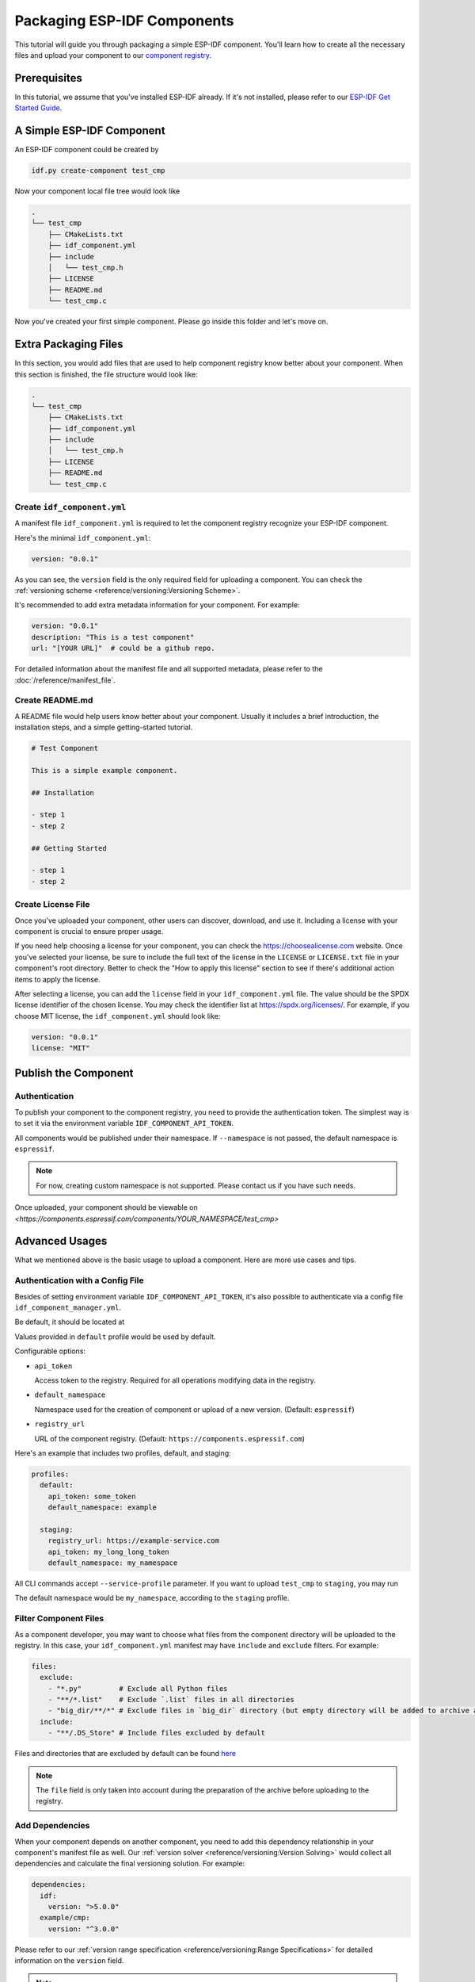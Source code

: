 Packaging ESP-IDF Components
============================

This tutorial will guide you through packaging a simple ESP-IDF component. You'll learn how to create all the necessary files and upload your component to our  `component registry <https://components.espressif.com>`_.

Prerequisites
-------------

In this tutorial, we assume that you've installed ESP-IDF already. If it's not installed, please refer to our `ESP-IDF Get Started Guide <https://docs.espressif.com/projects/esp-idf/en/latest/esp32/get-started/index.html>`_.

A Simple ESP-IDF Component
--------------------------

An ESP-IDF component could be created by

.. code-block:: shell

   idf.py create-component test_cmp

Now your component local file tree would look like

.. code-block:: text

   .
   └── test_cmp
       ├── CMakeLists.txt
       ├── idf_component.yml
       ├── include
       │   └── test_cmp.h
       ├── LICENSE
       ├── README.md
       └── test_cmp.c

Now you've created your first simple component. Please go inside this folder and let's move on.

Extra Packaging Files
---------------------

In this section, you would add files that are used to help component registry know better about your component. When this section is finished, the file structure would look like:

.. code-block:: text

   .
   └── test_cmp
       ├── CMakeLists.txt
       ├── idf_component.yml
       ├── include
       │   └── test_cmp.h
       ├── LICENSE
       ├── README.md
       └── test_cmp.c

Create ``idf_component.yml``
^^^^^^^^^^^^^^^^^^^^^^^^^^^^

A manifest file ``idf_component.yml`` is required to let the component registry recognize your ESP-IDF component.

Here's the minimal ``idf_component.yml``:

.. code-block:: yaml

   version: "0.0.1"

As you can see, the ``version`` field is the only required field for uploading a component. You can check the  :ref:`versioning scheme <reference/versioning:Versioning Scheme>`.

It's recommended to add extra metadata information for your component. For example:

.. code-block:: yaml

   version: "0.0.1"
   description: "This is a test component"
   url: "[YOUR URL]"  # could be a github repo.

For detailed information about the manifest file and all supported metadata, please refer to the :doc:`/reference/manifest_file`.

Create README.md
^^^^^^^^^^^^^^^^

A README file would help users know better about your component. Usually it includes a brief introduction, the installation steps, and a simple getting-started tutorial.

.. code-block:: text

   # Test Component

   This is a simple example component.

   ## Installation

   - step 1
   - step 2

   ## Getting Started

   - step 1
   - step 2

Create License File
^^^^^^^^^^^^^^^^^^^

Once you've uploaded your component, other users can discover, download, and use it. Including a license with your component is crucial to ensure proper usage.

If you need help choosing a license for your component, you can check the `<https://choosealicense.com>`_ website. Once you've selected your license, be sure to include the full text of the license in the ``LICENSE`` or ``LICENSE.txt`` file in your component's root directory. Better to check the "How to apply this license" section to see if there's additional action items to apply the license.

After selecting a license, you can add the ``license`` field in your ``idf_component.yml`` file. The value should be the SPDX license identifier of the chosen license. You may check the identifier list at `<https://spdx.org/licenses/>`_. For example, if you choose MIT license, the ``idf_component.yml`` should look like:

.. code-block:: yaml

   version: "0.0.1"
   license: "MIT"

Publish the Component
---------------------

Authentication
^^^^^^^^^^^^^^

To publish your component to the component registry, you need to provide the authentication token. The simplest way is to set it via the environment variable ``IDF_COMPONENT_API_TOKEN``.

All components would be published under their namespace. If ``--namespace`` is not passed, the default namespace is ``espressif``.

.. note::

   For now, creating custom namespace is not supported. Please contact us if you have such needs.

.. versionadded:: 1.2

   New CLI, ``compote``. Now you may skip install ``ESP-IDF`` for packaging your component. This would be helpful when publishing your component in CI/CD pipelines.

.. tabs::

   .. group-tab:: ``compote``

      .. code-block:: shell

         compote component upload --namespace [YOUR_NAMESPACE] --name test_cmp

   .. group-tab:: ``idf.py`` (deprecated)

      .. code-block:: shell

         idf.py upload-component --namespace [YOUR_NAMESPACE] --name test_cmp

Once uploaded, your component should be viewable on `<https://components.espressif.com/components/YOUR_NAMESPACE/test_cmp>`

Advanced Usages
---------------

What we mentioned above is the basic usage to upload a component. Here are more use cases and tips.

Authentication with a Config File
^^^^^^^^^^^^^^^^^^^^^^^^^^^^^^^^^

Besides of setting environment variable ``IDF_COMPONENT_API_TOKEN``, it's also possible to authenticate via a config file ``idf_component_manager.yml``.

Be default, it should be located at

.. tabs::

   .. group-tab:: Windows

      C:/Users/YOUR_USERNAME/.espressif

   .. group-tab:: Unix-like

      $HOME/.espressif

Values provided in ``default`` profile would be used by default.

Configurable options:

-  ``api_token``

   Access token to the registry. Required for all operations modifying data in the registry.

-  ``default_namespace``

   Namespace used for the creation of component or upload of a new version. (Default: ``espressif``)

-  ``registry_url``

   URL of the component registry. (Default: ``https://components.espressif.com``)

Here's an example that includes two profiles, default, and staging:

.. code-block:: yaml

   profiles:
     default:
       api_token: some_token
       default_namespace: example

     staging:
       registry_url: https://example-service.com
       api_token: my_long_long_token
       default_namespace: my_namespace

All CLI commands accept ``--service-profile`` parameter. If you want to upload ``test_cmp`` to ``staging``, you may run

.. tabs::

   .. group-tab:: ``compote``

      .. code-block:: shell

         compote component upload --service-profile=staging --name test_cmp

   .. group-tab:: ``idf.py`` (deprecated)

      .. code-block:: shell

         idf.py upload-component --service-profile=staging --name test_cmp

The default namespace would be ``my_namespace``, according to the ``staging`` profile.

Filter Component Files
^^^^^^^^^^^^^^^^^^^^^^

As a component developer, you may want to choose what files from the component directory will be uploaded to the registry. In this case, your ``idf_component.yml`` manifest may have ``include`` and ``exclude`` filters. For example:

.. code-block:: yaml

   files:
     exclude:
       - "*.py"         # Exclude all Python files
       - "**/*.list"    # Exclude `.list` files in all directories
       - "big_dir/**/*" # Exclude files in `big_dir` directory (but empty directory will be added to archive anyway)
     include:
       - "**/.DS_Store" # Include files excluded by default

Files and directories that are excluded by default can be found `here <https://github.com/espressif/idf-component-manager/blob/main/idf_component_tools/file_tools.py#L16>`_

.. note::

   The ``file`` field is only taken into account during the preparation of the archive before uploading to the registry.

Add Dependencies
^^^^^^^^^^^^^^^^

When your component depends on another component, you need to add this dependency relationship in your component's manifest file as well. Our :ref:`version solver <reference/versioning:Version Solving>` would collect all dependencies and calculate the final versioning solution. For example:

.. code-block:: yaml

   dependencies:
     idf:
       version: ">5.0.0"
     example/cmp:
       version: "^3.0.0"

Please refer to our :ref:`version range specification <reference/versioning:Range Specifications>` for detailed information on the ``version`` field.

.. note::

   Unlike the other dependencies, ``idf`` is a keyword that points to ESP-IDF itself, not a component.

Add example projects
^^^^^^^^^^^^^^^^^^^^

You may want to provide example projects to help users get started with your component. You place them in the ``examples`` directory inside your component. Examples are discovered recursively in subdirectories at this path. A directory with ``CMakeLists.txt`` that registers a project is considered as an example.

When an archive with the component is uploaded to the registry all examples are repacked to individual archives. So every example must be self-sufficient, i.e. doesn't depend on any files in the examples directory except its own directory. For convenience the ``examples`` directory is available in the component archive too.

Adding dependency on the component for examples
~~~~~~~~~~~~~~~~~~~~~~~~~~~~~~~~~~~~~~~~~~~~~~~

When a component repo is cloned from a git repository, then it's essential that for the example in the ``examples`` directory to use the component that lays right here in the tree. However, when a single example is downloaded using CLI from the registry, and there is no dependency laying around it must be downloaded from the registry.

This behavior can be achieved by setting ``override_path`` for dependency in the manifest file. When ``override_path`` is defined for a dependency from the registry it will be used with higher priority. When you download an example from the registry, it doesn't contain ``override_path``, because all ``override_path`` fields are automatically removed. During the build process, it won't try to look for the component nearby.

I.E. for a component named ``cmp`` published in the registry as ``watman/cmp`` the ``idf_component.yml`` manifest in the ``examples/hello_world/main`` may look like:

.. code-block:: yaml

    version: "1.2.7"
    description: My hello_world example
    dependencies:
    watman/cmp:
      version: '~1.0.0'
      override_path: '../../../' # three levels up, pointing the directory with the component itself


.. note::

    You shouldn't add your component's directory to ``EXTRA_COMPONENT_DIRS`` in example's ``CMakeLists.txt``, because it will break the examples downloaded with the repository.


Upload Component with GitHub Action
^^^^^^^^^^^^^^^^^^^^^^^^^^^^^^^^^^^

We provide a `GitHub action <https://github.com/espressif/upload-components-ci-action>`_ to help you upload your components to the registry as a part of your GitHub workflow.
